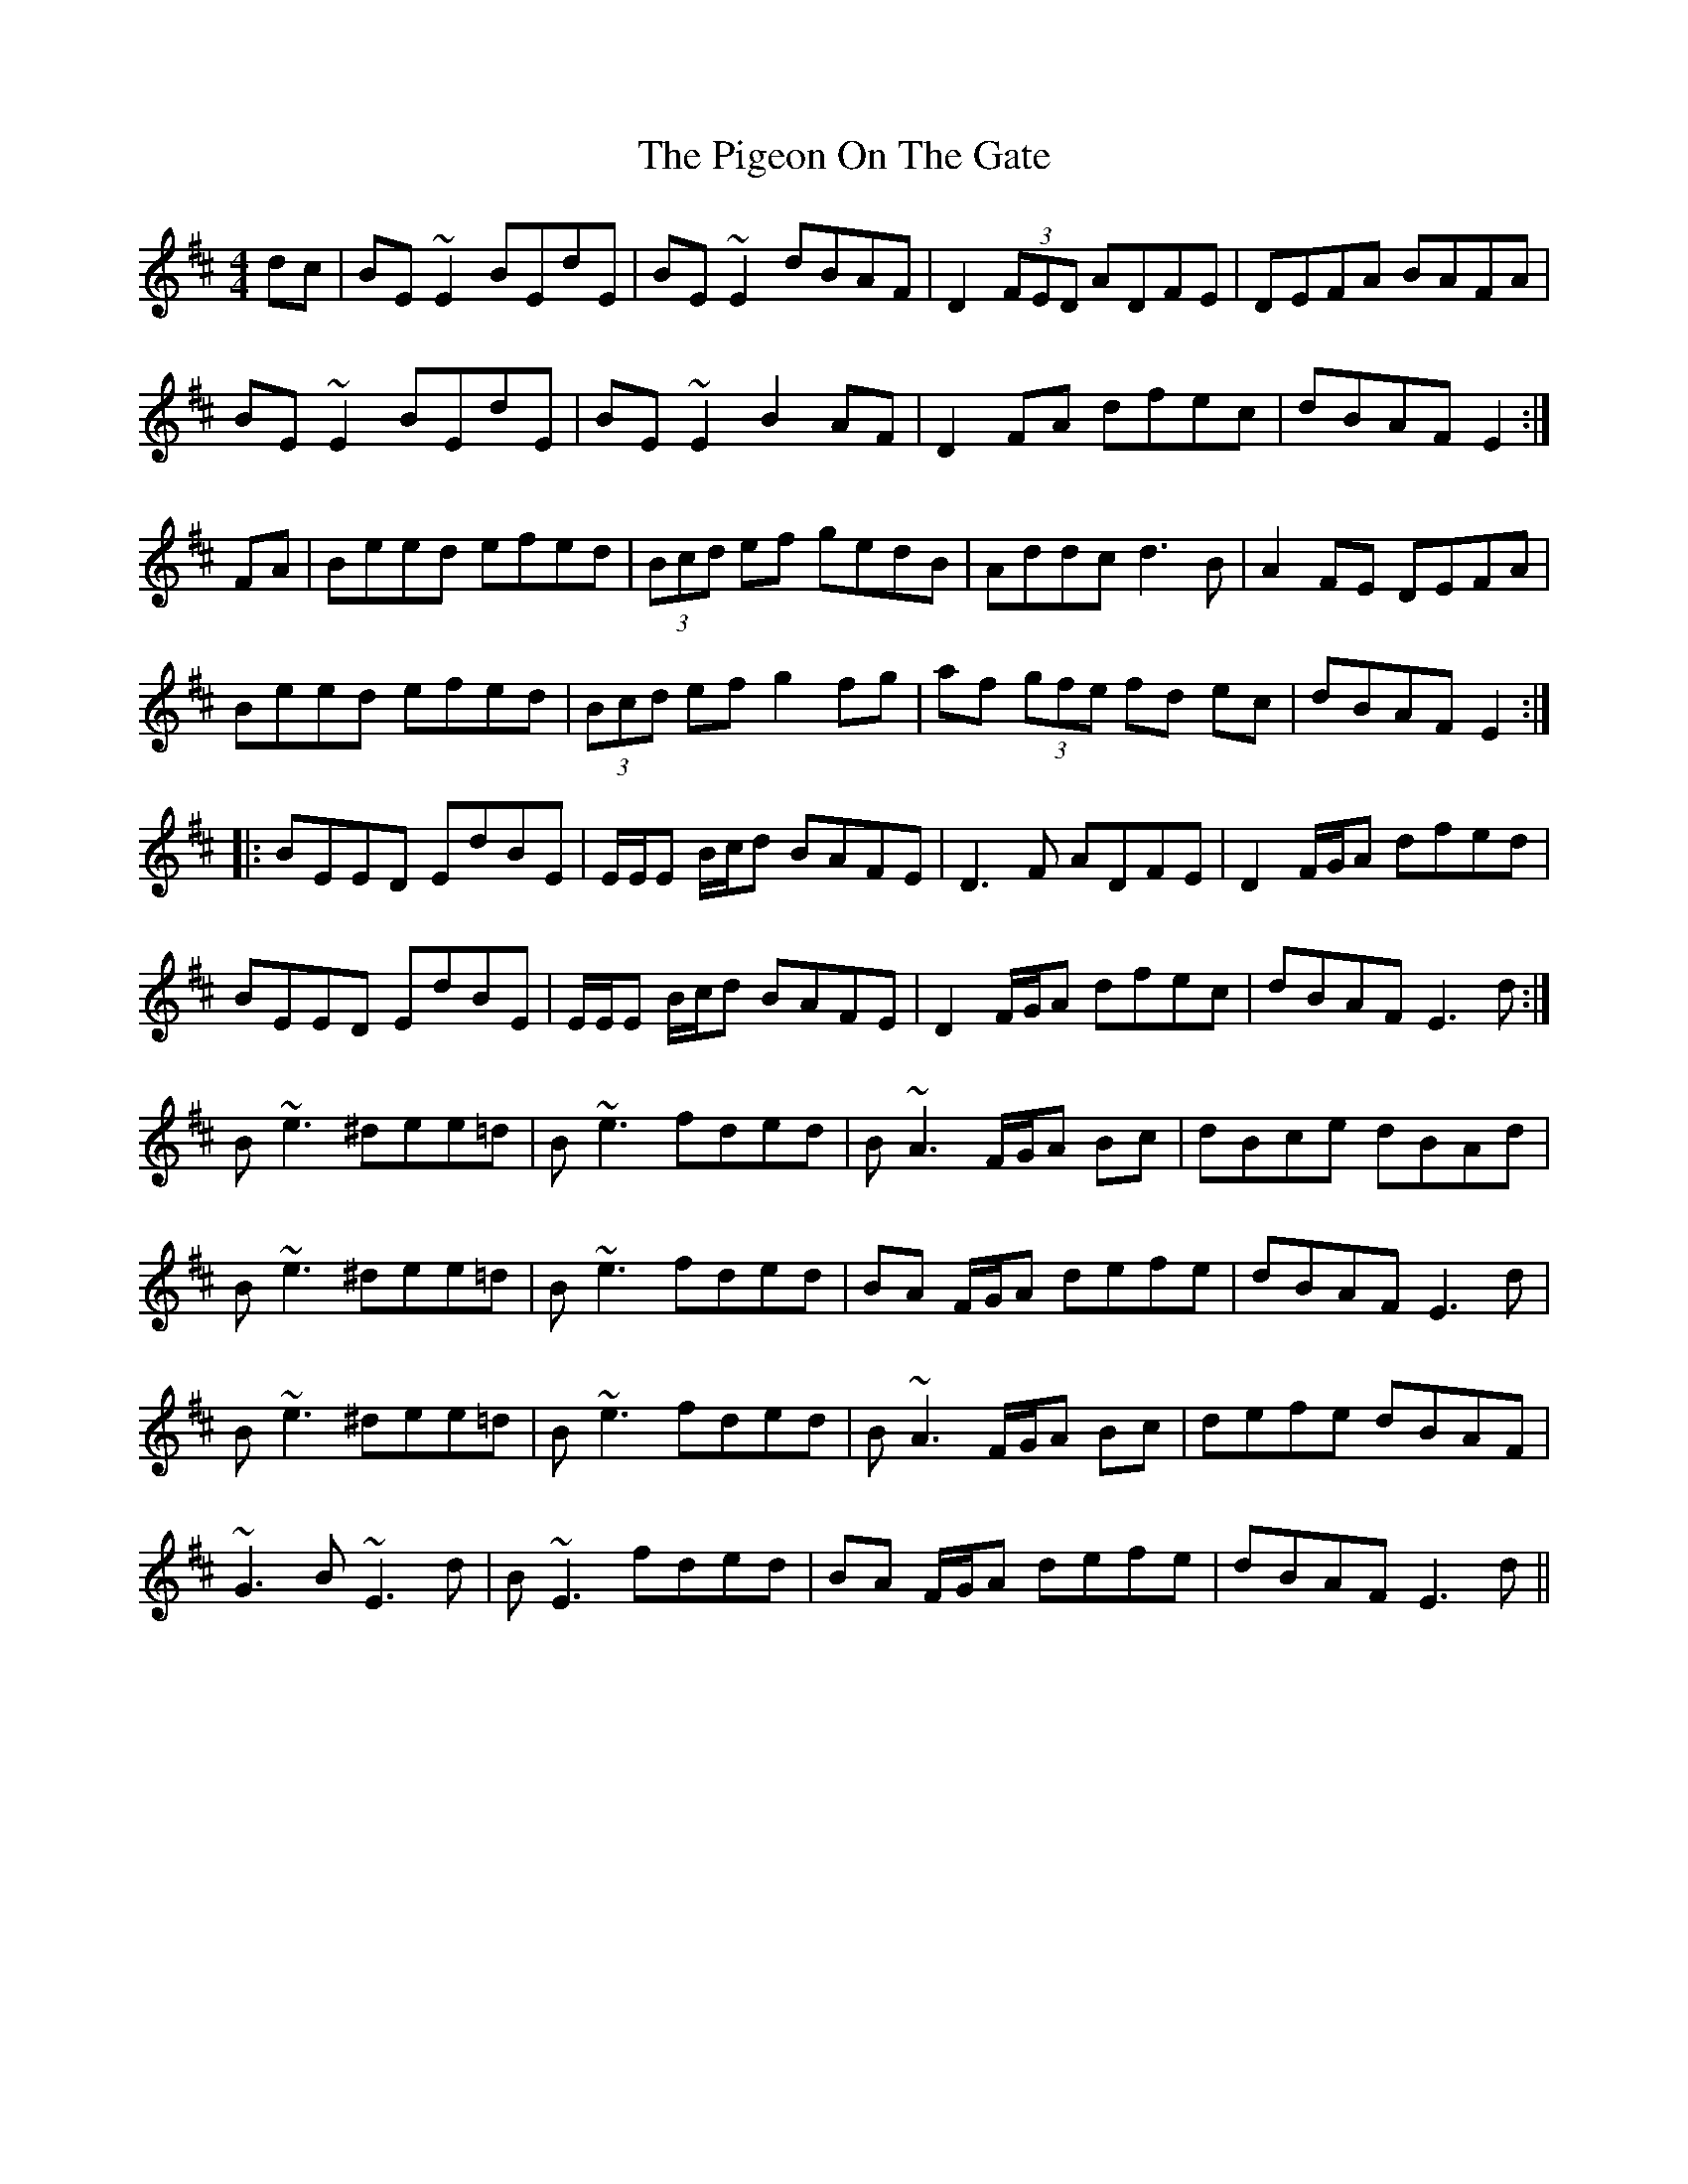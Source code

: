 X: 32296
T: Pigeon On The Gate, The
R: reel
M: 4/4
K: Edorian
dc|BE ~E2 BEdE|BE ~E2 dBAF|D2 (3FED ADFE|DEFA BAFA|
BE ~E2 BEdE|BE ~E2 B2 AF|D2 FA dfec|dBAF E2:|
FA|Beed efed|(3Bcd ef gedB|Addc d3 B|A2 FE DEFA|
Beed efed|(3Bcd ef g2 fg|af (3gfe fd ec|dBAF E2:|
|:BEED EdBE|E/E/E B/c/d BAFE|D3F ADFE|D2 F/G/A dfed|
BEED EdBE|E/E/E B/c/d BAFE|D2 F/G/A dfec|dBAF E3d:|
B~e3 ^dee=d|B~e3 fded|B~A3 F/G/A Bc|dBce dBAd|
B~e3 ^dee=d|B~e3 fded|BA F/G/A defe|dBAF E3 d|
B~e3 ^dee=d|B~e3 fded|B~A3 F/G/A Bc|defe dBAF|
~G3B ~E3d|B~E3 fded|BA F/G/A defe|dBAF E3 d||


